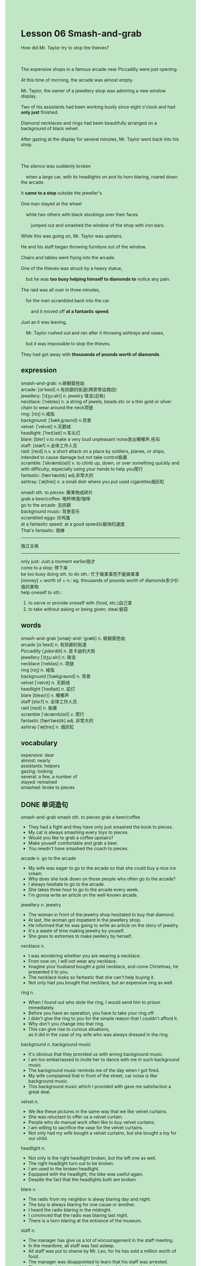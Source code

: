 #+OPTIONS: \n:t toc:nil num:nil html-postamble:nil
#+HTML_HEAD_EXTRA: <style>body {background: rgb(193, 230, 198) !important;}</style>
* Lesson 06 Smash-and-grab
#+begin_verse
How did Mr. Taylor try to stop the thieves?

The expensive shops in a famous arcade near Piccadilly were just opening.
At this time of morning, the arcade was almost empty.
Mr. Taylor, the owner of a jewellery shop was admiring a new window display.
Two of his assistants had been working busily since eight o'clock and had *only just* finished.
Diamond necklaces and rings had been beautifully arranged on a background of black velvet.
After gazing at the display for several minutes, Mr. Taylor went back into his shop.

The silence was suddenly broken
	when a large car, with its headlights on and its horn blaring, roared down the arcade.
It *came to a stop* outside the jeweller's.
One man stayed at the wheel
	while two others with black stockings over their faces
		jumped out and smashed the window of the shop with iron bars.
While this was going on, Mr. Taylor was upstairs.
He and his staff began throwing furniture out of the window.
Chairs and tables went flying into the arcade.
One of the thieves was struck by a heavy statue,
	but he was *too busy helping himself to diamonds to* notice any pain.
The raid was all over in three minutes,
	for the men scrambled back into the car
		and it moved off *at a fantastic speed*.
Just as it was leaving,
	Mr. Taylor rushed out and ran after it throwing ashtrays and vases,
	but it was impossible to stop the thieves.
They had got away with *thousands of pounds worth of diamonds*.
#+end_verse
** expression
smash-and-grab: n.砸橱窗抢劫
arcade: [ɑrˈkeɪd] n.有拱廊的街道(两旁常设商店)
jewellery: [ˈdʒuːəlri] n. jewelry 珠宝(总称)
necklace: [ˈnekləs] n. a string of jewels, beads etc or a thin gold or silver chain to wear around the neck项链
ring: [rɪŋ] n.戒指
background: [ˈbækˌɡraʊnd] n.背景
velvet: [ˈvelvət] n.天鹅绒
headlight: [ˈhedˌlaɪt] n.车头灯
blare: [bler] v.to make a very loud unpleasant noise发出嘟嘟声,吼叫
staff: [stæf] n.全体工作人员
raid: [reɪd] n.v. a short attack on a place by soldiers, planes, or ships, intended to cause damage but not take control偷袭
scramble: [ˈskræmb(ə)l] v. to climb up, down, or over something quickly and with difficulty, especially using your hands to help you爬行
fantastic: [fænˈtæstɪk] adj.非常大的
ashtray: [ˈæʃtreɪ] n. a small dish where you put used cigarettes烟灰缸

smash sth. to pieces: 撕某物成碎片
grab a beer/coffee: 喝杯啤酒/咖啡
go to the arcade: 去拱廊
background music: 背景音乐
scrambled eggs: 炒鸡蛋
at a fantastic speed: at a good speed以极快的速度
That's fantastic: 很棒
--------------------
独立主格
--------------------
only just: Just a moment earlier刚才
come to a stop: 停下来
be too busy doing sth. to do sth.: 忙于做某事而不能做某事
[money] + worth of + n.: eg. thousands of pounds worth of diamonds多少价值的某物
help oneself to sth.:
	1. to serve or provide oneself with (food, etc.)自己拿
	2. to take without asking or being given; steal.偷窃

** words
smash-and-grab [smæʃ-ənd-'ɡræb] n. 砸橱窗抢劫
arcade [ɑːˈkeɪd] n. 有拱廊的街道
Piccadilly [ˌpɪkəˈdɪli] n. 皮卡迪利大街
jewellery [ˈdʒuːəlri] n. 珠宝
necklace [ˈnekləs] n. 项链
ring [rɪŋ] n. 戒指
background [ˈbækɡraʊnd] n. 背景
velvet [ˈvelvɪt] n. 天鹅绒
headlight [ˈhedlaɪt] n. 前灯
blare [bleə(r)] v. 嘟嘟声
staff [stɑːf] n. 全体工作人员
raid [reɪd] n. 偷袭
scramble [ˈskræmb(ə)l] v. 爬行
fantastic [fænˈtæstɪk] adj. 非常大的
ashtray [ˈæʃtreɪ] n. 烟灰缸

** vocabulary
expensive: dear
almost: nearly
assistants: helpers
gazing: looking
several: a few, a number of
stayed: remained
smashed: broke to pieces

** DONE 单词造句
CLOSED: [2023-10-29 Sun 12:08]
smash-and-grab  smash sth. to pieces  grab a beer/coffee
- They had a fight and they have only just smashed the book to pieces.
- My cat is always smashing every toys to pieces.
- Would you like to grab a coffee upstairs?
- Make youself comfortable and grab a beer.
- You needn't have smashed the coach to pieces.
arcade n.  go to the arcade
- My wife was eager to go to the arcade so that she could buy a nice ice cream.
- Why does she look down on those people who often go to the arcade?
- I always hesitate to go to the arcade.
- She takes three hour to go to the arcade every week.
- I'm gonna write an article on the well-known arcade.
jewellery n. jewelry
- The woman in front of the jewelry shop hesitated to buy that diamond.
- At last, the woman got impatient in the jewellery shop.
- He informed that he was going to write an article on the story of jewelry.
- It's a waste of time making jewelry by youself.
- She goes to extremes to make jwellery by herself.
necklace n.
- I was wondering whether you are wearing a necklace.
- From now on, I will not wear any necklace.
- Imagine your husband bought a gold necklace, and come Christmas, he presented it to you.
- The necklace looks so fantastic that she can't help buying it.
- Not only had you bought that necklace, but an expensive ring as well.
ring n.
- When I found out who stole the ring, I would send him to prison immediately.
- Before you have an operation, you have to take your ring off.
- I didn't give the ring to you for the simple reason that I couldn't afford it.
- Why don't you change into that ring.
- This can give rise to curious situations,
		as it did in the case of my wife who was always dressed in the ring. 
background n.  background music
- It's obvious that they provided us with wrong background music.
- I am too embarrassed to invite her to dance with me in such background music.
- The background music reminds me of the day when I got fired.
- My wife complained that in front of the street, car noise is like background music.
- This background music which I provided with gave me satisfaction a great deal.
velvet n.
- We like these pictures in the same way that we like velvet curtains.
- She was reluctant to offer us a velvet curtain.
- People who do manual work often like to buy velvet curtains.
- I am willing to sacrifice the vase for the velvet curtains.
- Not only had my wife bought a velvet curtains, but she bought a toy for our child.
headlight n.
- Not only is the right headlight broken, but the left one as well.
- The right headlight turn out to be broken.
- I am used to the broken headlight.
- Equipped with the headlight, the bike was useful again.
- Despite the fact that the headlights both are broken.
blare v.
- The radio from my neighbor is alway blaring day and night.
- The boy is always blaring for one cause or another.
- I heard the radio blaring in the midnight.
- I convinced that the radio was blaring last night.
- There is a horn blaring at the entrance of the museum.
staff n.
- The manager has give us a lot of encouragement in the staff meeting.
- In the meantime, all staff was fast asleep.
- All staff was put to shame by Mr. Leo, for he has sold a million worth of food.
- The manager was disappointed to learn that his staff was arrested.
- The managedr instructed his staff to stand their attention to him.
raid n.v.
- This event takes its name from a raid.
- It's you who are responsible for the raid, not him.
- The gangsters of New York is planning a raid once more.
- Let's suppose that a ganster is raiding us.
- It is no use pretending that you hadn't raided the jewelry shop.
scramble v.  scrambled eggs
- I noticed that my wife had made scrambled eggs.
- My wife managed to make some scrambled eggs.
- Seeing a policeman charging at them, they scrambled back into their car.
- They scrambled back into the ambassador with someone firing a shot.
- The scrambled eggs are popular with young people in China.
fantastic adj.  at a fantastic speed  That's fantastic
- The velvet curtain looks so fantastic that my wife bought it at once.
- The stories that he told us at the reception are fantastic.
- You look fantastic. I almost didn't recoginize you.
- Having a large circle of friends is fantastic.
- You're also a huge fan of Knight, that's fantastic.
ashtray n.
- You should quit smoking, for you smell look like an ashtray.
- My mother threatened to throw away the ashtray.
- You needn't have thrown away that ashtray.
- The ashtray which belongs to me has been cleaned up.
- I'm gonna send my friend a beautiful ashtray.
** DONE 反复听电影片段直到懂关键句
CLOSED: [2023-10-29 Sun 20:29]
** 复习二册语法(笔记或视频) & 红皮书
** DONE 习惯用法造句
CLOSED: [2023-10-29 Sun 12:08]
only just  Just a moment earlier
- I've only just ran out of the petrol.
- I've only just carried some fruits to the classroom.
- I've only just taught her pressing the button.
- I've only just borrowed a book from the library.
- We only just touched with each other.
come to a stop
- The car came to a stop behind my house.
- The car came to a shop in my courtyard.
- The car came to a stop for the simple reason that a boy was in the middle of road.
- The car came to a stop and two women got off it.
- When two detectives were waitting in front of the entrance, a car came to a stop.
be too busy doing sth. to do sth.
- My wife is too busy watching drama to reply my message.
- I am too busy studying English to play with my cat.
- My parents were too busy making money to take charge of me.
- The authorities are too busy holding the Games to keep order.
- The cat was too busy eating food to notice me.
money + worth of + n.
- They are millions of dollars worth of diamonds.
- We couldn't afford the millions of yuan worth of house.
- She gets a good salary
		for the simple reason that she has sold millions of dollars worth of foods.
- She was fired. Despite the fact that she sold ten thousands of dollars worth of foods.
- You luck dog. The thousands of dollars worth of diamonds is yours now.
** 跟读 50遍
** DONE Comprehension 反复练习
CLOSED: [2023-10-29 Sun 20:29]
** DONE Ask me if 写+读
CLOSED: [2023-10-29 Sun 20:34]
1. The famous arcade was near Piccaddilly. Where
	 Where was the famous arcade?
2. The arcade was almost empty. Why
		Why was the arcade almost empty?
3. Mr. Taylor and two of his assistants had been working since eight o'clock. How long
		How long had Mr. Taylor and two of his assistants been working?
4. They had just finished the window display. What
		What had they just finished?
5. The silence was broken. How
		How was the silence broken?
6. The car came to a stop outside the jeweller's. Where
	 Where did the car come to a stop?
7. The thieves had black stockings over their faces. What
	 What did the thieves have over their faces?
8. Mr. Taylor was upstairs. Where
	 Where was Mr. Taylor?
9. The thief noticed any pain. Why didn't
	 Why didn't the thief notice any pain?
10. The raid lasted three minutes. How long
		How long did the raid last?
	 
** DONE 摘要写作 写 & 对答案
CLOSED: [2023-10-29 Sun 20:47]
A large car entered an arcade near Piccadilly
	and stopped outside a jeweller's.
Two thieves got out of the car
	and smashed the shop window.
The owner of the shop was upstairs at the time,
	so he threw furniture at the thieves
		hitting one of them with a heavy statue.
The raid lasted only three minutes and the thieves drove away.
Running after them, the owner threw ashtrays and vases,
	but the thieves got away, stealing thousands of pounds worth of diamonds.

** DONE tell the story 口语复述
CLOSED: [2023-10-29 Sun 20:51]
** composition 阅读 或 写作
Seeing the thieves' car join the traffic on Piccadilly,
	Mr. Taylor took a taxi and followed them.
The taxi driver drove at full speed when Mr. Taylor told him what had happened.
There wasn't too much traffic at this time of the morning
	so there was a mad chase through the streets of London.
For a short time, the thieves' car was on the wrong side of the road and hit another car,
	but it did not stop.
Two policemen in a police car watched in amazement as the two vehicles went past,
	both breaking the speed limit.
Lights on and horn blaring,
	the police car chased both the speeding cars.
Mr. Taylor's taxi stopped when the traffic lights turned red.
The thieves ignored the traffic lights and got away.
Meanwhile, the police caught up with the taxi at the traffic lights
	and the taxi driver was charged with speeding.
They refused to let the driver off, even though Mr.Taylor carefully explained the situation.
However, the police informed another police car of the chase
	and ten minutes later the thieves' car was found abandoned in a side street.
The thieves had escaped on foot and disappeared among the crowd.

** Topics for discussion
